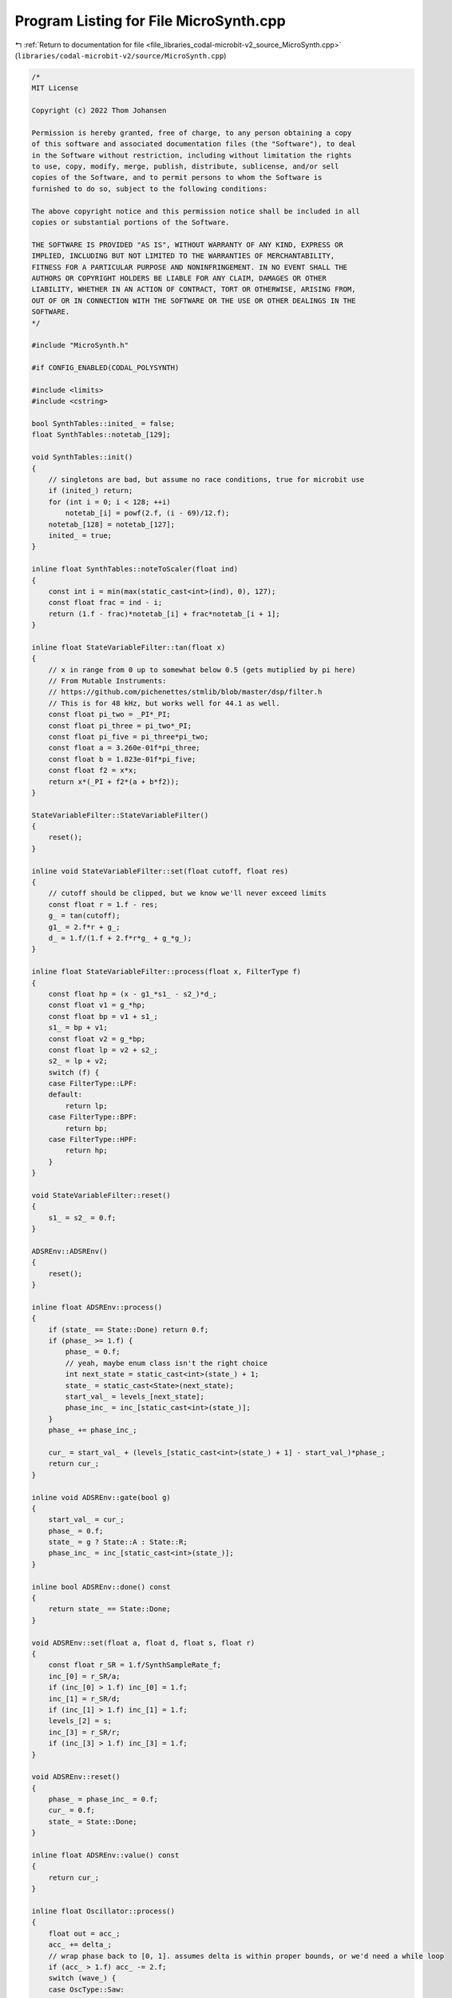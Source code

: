 
.. _program_listing_file_libraries_codal-microbit-v2_source_MicroSynth.cpp:

Program Listing for File MicroSynth.cpp
=======================================

|exhale_lsh| :ref:`Return to documentation for file <file_libraries_codal-microbit-v2_source_MicroSynth.cpp>` (``libraries/codal-microbit-v2/source/MicroSynth.cpp``)

.. |exhale_lsh| unicode:: U+021B0 .. UPWARDS ARROW WITH TIP LEFTWARDS

.. code-block:: cpp

   /*
   MIT License
   
   Copyright (c) 2022 Thom Johansen
   
   Permission is hereby granted, free of charge, to any person obtaining a copy
   of this software and associated documentation files (the "Software"), to deal
   in the Software without restriction, including without limitation the rights
   to use, copy, modify, merge, publish, distribute, sublicense, and/or sell
   copies of the Software, and to permit persons to whom the Software is
   furnished to do so, subject to the following conditions:
   
   The above copyright notice and this permission notice shall be included in all
   copies or substantial portions of the Software.
   
   THE SOFTWARE IS PROVIDED "AS IS", WITHOUT WARRANTY OF ANY KIND, EXPRESS OR
   IMPLIED, INCLUDING BUT NOT LIMITED TO THE WARRANTIES OF MERCHANTABILITY,
   FITNESS FOR A PARTICULAR PURPOSE AND NONINFRINGEMENT. IN NO EVENT SHALL THE
   AUTHORS OR COPYRIGHT HOLDERS BE LIABLE FOR ANY CLAIM, DAMAGES OR OTHER
   LIABILITY, WHETHER IN AN ACTION OF CONTRACT, TORT OR OTHERWISE, ARISING FROM,
   OUT OF OR IN CONNECTION WITH THE SOFTWARE OR THE USE OR OTHER DEALINGS IN THE
   SOFTWARE.
   */
   
   #include "MicroSynth.h"
   
   #if CONFIG_ENABLED(CODAL_POLYSYNTH)
   
   #include <limits>
   #include <cstring>
   
   bool SynthTables::inited_ = false;
   float SynthTables::notetab_[129];
   
   void SynthTables::init()
   {
       // singletons are bad, but assume no race conditions, true for microbit use
       if (inited_) return;
       for (int i = 0; i < 128; ++i)
           notetab_[i] = powf(2.f, (i - 69)/12.f);
       notetab_[128] = notetab_[127];
       inited_ = true;
   }
   
   inline float SynthTables::noteToScaler(float ind)
   {
       const int i = min(max(static_cast<int>(ind), 0), 127);
       const float frac = ind - i;
       return (1.f - frac)*notetab_[i] + frac*notetab_[i + 1];
   }
   
   inline float StateVariableFilter::tan(float x)
   {
       // x in range from 0 up to somewhat below 0.5 (gets mutiplied by pi here)
       // From Mutable Instruments:
       // https://github.com/pichenettes/stmlib/blob/master/dsp/filter.h
       // This is for 48 kHz, but works well for 44.1 as well.
       const float pi_two = _PI*_PI;
       const float pi_three = pi_two*_PI;
       const float pi_five = pi_three*pi_two;
       const float a = 3.260e-01f*pi_three;
       const float b = 1.823e-01f*pi_five;
       const float f2 = x*x;
       return x*(_PI + f2*(a + b*f2));
   }
   
   StateVariableFilter::StateVariableFilter()
   {
       reset();
   }
   
   inline void StateVariableFilter::set(float cutoff, float res)
   {
       // cutoff should be clipped, but we know we'll never exceed limits
       const float r = 1.f - res;
       g_ = tan(cutoff);
       g1_ = 2.f*r + g_;
       d_ = 1.f/(1.f + 2.f*r*g_ + g_*g_);
   }
   
   inline float StateVariableFilter::process(float x, FilterType f)
   {
       const float hp = (x - g1_*s1_ - s2_)*d_;
       const float v1 = g_*hp;
       const float bp = v1 + s1_;
       s1_ = bp + v1;
       const float v2 = g_*bp;
       const float lp = v2 + s2_;
       s2_ = lp + v2;
       switch (f) {
       case FilterType::LPF:
       default:
           return lp;
       case FilterType::BPF:
           return bp;
       case FilterType::HPF:
           return hp;
       }
   }
   
   void StateVariableFilter::reset()
   {
       s1_ = s2_ = 0.f;
   }
   
   ADSREnv::ADSREnv()
   {
       reset();
   }
   
   inline float ADSREnv::process()
   {
       if (state_ == State::Done) return 0.f;
       if (phase_ >= 1.f) {
           phase_ = 0.f;
           // yeah, maybe enum class isn't the right choice
           int next_state = static_cast<int>(state_) + 1;
           state_ = static_cast<State>(next_state);
           start_val_ = levels_[next_state];
           phase_inc_ = inc_[static_cast<int>(state_)];
       }
       phase_ += phase_inc_;
   
       cur_ = start_val_ + (levels_[static_cast<int>(state_) + 1] - start_val_)*phase_;
       return cur_;
   }
   
   inline void ADSREnv::gate(bool g)
   {
       start_val_ = cur_;
       phase_ = 0.f;
       state_ = g ? State::A : State::R;
       phase_inc_ = inc_[static_cast<int>(state_)];
   }
   
   inline bool ADSREnv::done() const
   {
       return state_ == State::Done;
   }
   
   void ADSREnv::set(float a, float d, float s, float r)
   {
       const float r_SR = 1.f/SynthSampleRate_f;
       inc_[0] = r_SR/a;
       if (inc_[0] > 1.f) inc_[0] = 1.f;
       inc_[1] = r_SR/d;
       if (inc_[1] > 1.f) inc_[1] = 1.f;
       levels_[2] = s;
       inc_[3] = r_SR/r;
       if (inc_[3] > 1.f) inc_[3] = 1.f;
   }
   
   void ADSREnv::reset()
   {
       phase_ = phase_inc_ = 0.f;
       cur_ = 0.f;
       state_ = State::Done;
   }
   
   inline float ADSREnv::value() const
   {
       return cur_;
   }
   
   inline float Oscillator::process()
   {
       float out = acc_;
       acc_ += delta_;
       // wrap phase back to [0, 1]. assumes delta is within proper bounds, or we'd need a while loop
       if (acc_ > 1.f) acc_ -= 2.f;
       switch (wave_) {
       case OscType::Saw:
           return out;
       case OscType::Pulse:
           return (out > pw_ ? 1.f : -1.f) + pw_;  // remove dc offset
       case OscType::Triangle:
       default:
           return fabsf(out)*2.f - 1.f;
       }
   }
   
   inline float Oscillator::processPM(float pm)
   {
       float out = acc_;
       acc_ += delta_ + pm;
       // same as in process(), but now delta can also be negative due to modulation
       if (acc_ > 1.f) acc_ -= 2.f;
       else if (acc_ < -1.f) acc_ += 2.f;
       switch (wave_) {
       case OscType::Saw:
           return out;
       case OscType::Pulse:
           return (out > pw_ ? 1.f : -1.f) + pw_;
       case OscType::Triangle:
       default:
           return fabsf(out)*2.f - 1.f;
       }
   }
   
   inline void Oscillator::setFreq(float f)
   {
       delta_ = 2.f*f/SynthSampleRate_f;
   }
   
   void Oscillator::setType(OscType t)
   {
       wave_ = t;
   }
   
   inline void Oscillator::setPW(float pw)
   {
       pw_ = pw;
   }
   
   void Voice::apply_preset()
   {
       const SynthPreset& p = *preset_;
       filter_.reset();
       osc_[0].setPW(p.osc1Pw); osc_[1].setPW(p.osc2Pw);
       osc_[0].setType(p.osc1Shape); osc_[1].setType(p.osc2Shape);
       lfo_.setType(p.lfoShape);
       lfo_.setFreq(preset_->lfoFreq*SynthBlockSize);
       env_.set(p.envA, p.envD, p.envS, p.envR);
       filter_.set(p.filterCutoff, p.filterReso);
   }
   
   void Voice::set_note(float note)
   {
       const float t = 440.f*SynthTables::noteToScaler(note + preset_->tune);
       osc_[0].setFreq(t);
       osc_[1].setFreq(t*SynthTables::noteToScaler(preset_->osc2Transpose + 69.f));
   }
   
   Voice::Voice()
   {
       env_.set(0.1f, 0.1f, 0.3f, 0.2f);
       vibLfo_.setType(OscType::Triangle);
   }
   
   inline float Voice::process()
   {
       const float env = env_.process();
       const float osc1 = osc_[0].process();
       const float gate = stopping_ ? 0.f : 1.f;
   
       smoothedGate_ += (gate - smoothedGate_)*0.005f;
       const float amp_env = preset_->ampGate ? smoothedGate_ : env;
       auto oscs = osc1*preset_->osc1Vol + osc_[1].processPM(preset_->fmAmount*osc1)*preset_->osc2Vol;
       noise_ = 1664525*noise_ + 1013904223;
       const float noise = preset_->noise*noise_*1.f/std::numeric_limits<int32_t>::max();
       auto out = gain_*amp_env*filter_.process(oscs + noise, preset_->filterType);
       return out;
   }
   
   void Voice::process(float* buf, int num)
   {
       if (preset_ == nullptr) return;
       const float lfo = lfo_.process();
       vibLfo_.setFreq(preset_->vibFreq*SynthBlockSize);
       const float vib = vibLfo_.process()*preset_->vibAmount;
       const float lfo_flt = preset_->filterLfo*lfo*40.f;
       const float env_flt = preset_->filterEnv*env_.value()*80.f;
       const float key_flt = preset_->filterKeyFollow*static_cast<float>(note_ + preset_->tune - 60); // arbitrary subtract...
       // this mapping assumes SR = 44100, which it is for now. About 100+ hz to about 20k
       const float filt_freq = 700.f/SynthSampleRate_f*SynthTables::noteToScaler(preset_->filterCutoff*(127.f - 40.f) + 40.f + lfo_flt + env_flt + key_flt);
       set_note(static_cast<float>(note_) + vib);
       filter_.set(filt_freq, preset_->filterReso);
       osc_[0].setPW(preset_->osc1Pw + preset_->osc1Pwm*lfo);
       osc_[1].setPW(preset_->osc2Pw + preset_->osc2Pwm*lfo);
       for (int i = 0; i < num; ++i) {
           buf[i] += process();
       }
       // check if it's time to move amp envelope to release
       if (gateLength_ >= 0) gateLength_ -= min(gateLength_, SynthBlockSize);
       if (!stopping_ && gateLength_ == 0) detrig();
       // check if amp envelope has died out and deactivate voice if so
       if (env_.done() || (preset_->ampGate && smoothedGate_ < 1e-3)) note_ = -1;
   }
   
   void Voice::trig(int8_t note, float velocity, const SynthPreset* preset, int length)
   {
       preset_ = preset;
       stopping_ = false;
       note_ = note;
       gateLength_ = length;
       smoothedGate_ = 0.f;
       apply_preset();
       gain_ = preset_->gain*velocity;
       env_.reset();
       env_.gate();
   }
   
   void Voice::detrig()
   {
       env_.gate(false);
       stopping_ = true;
   }
   
   int8_t Voice::getNote() const
   {
       return note_;
   }
   
   bool Voice::isStopping() const
   {
       return stopping_;
   }
   
   int PolySynth::findVoice(int8_t note)
   {
       for (int i = 0; i < numVoices_; ++i) {
           if (voice_[i].getNote() == note && !voice_[i].isStopping()) return i;
       }
       return -1;
   }
   
   Voice& PolySynth::alloc(int /*note*/)
   {
       // find first free note
       for (int i = 0; i < numVoices_; ++i) {
           if (voice_[i].getNote() == -1) return voice_[i];
       }
       // or else we steal the first voice. should probably do something better...
       return voice_[0];
   }
   
   PolySynth::PolySynth(int num_voices) : numVoices_(num_voices)
   {
       voice_ = new Voice[numVoices_];
       SynthTables::init();
   }
   
   PolySynth::~PolySynth()
   {
       delete[] voice_;
   }
   
   void PolySynth::noteOn(int8_t note, float velocity, float duration, const SynthPreset* preset)
   {
       Voice& v = alloc(note);
       const int length = duration != 0.f ? static_cast<int>(duration*SynthSampleRate_f) : -1;
       v.trig(note, velocity, preset, length);
   }
   
   void PolySynth::noteOff(int8_t note)
   {
       int ind = findVoice(note);
       if (ind != -1) voice_[ind].detrig();
   }
   
   void PolySynth::process_noclip(float* buf, int num)
   {
       // clear mixing buffer
       memset(buf, 0, num*sizeof(float));
   
       for (int i = 0; i < numVoices_; ++i) {
           Voice& v = voice_[i];
           if (v.getNote() == -1) continue;
           v.process(buf, num);
       }
   }
   
   void PolySynth::process(float* buf, int num)
   {
       process_noclip(buf, num);
       for (int i = 0; i < num; ++i) {
           float out = buf[i];
           if (out > 1.f) out = 1.f;
           else if (out < -1.f) out = -1.f;
           buf[i] = out;
       }
   }
   
   void PolySynth::process(uint16_t* buf, int num)
   {
       process_noclip(mixbuf_, num);
       for (int i = 0; i < num; ++i) {
           // convert to 10 bits
           const float out = mixbuf_[i]*511.f + 512.f;
           // add dither and noise shaping here if we ever want that
           buf[i] = static_cast<uint16_t>(max(min(static_cast<int>(out), 1023), 0));
       }
   }
   
   PolySynthSource::PolySynthSource(PolySynth& s) : synth_(s)
   {
   }
   
   void PolySynthSource::start()
   {
       if (!init_) {
           downStream_->pullRequest();
           init_ = true;
       }
   }
   
   void PolySynthSource::connect(DataSink& sink)
   {
       downStream_ = &sink;
   }
   
   int PolySynthSource::getFormat()
   {
       return DATASTREAM_FORMAT_16BIT_UNSIGNED;
   }
   
   ManagedBuffer PolySynthSource::pull()
   {
       ManagedBuffer buf(512);
       uint16_t* out = reinterpret_cast<uint16_t*>(&buf[0]);
       synth_.process(out, 256);
       downStream_->pullRequest();
       return buf;
   }
   
   #endif // CONFIG
